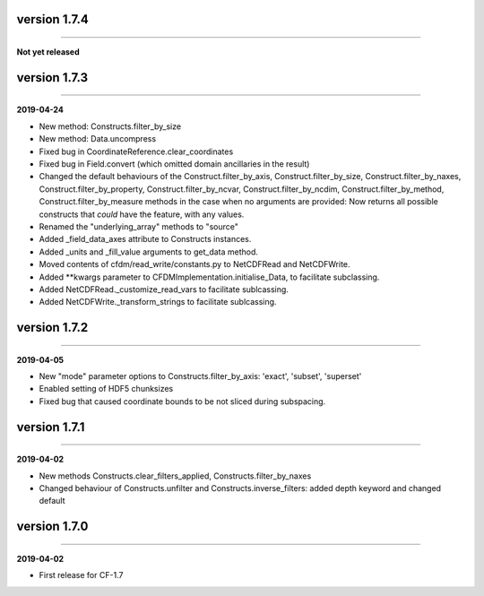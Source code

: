 version 1.7.4
-------------
----

**Not yet released**

version 1.7.3
-------------
----

**2019-04-24**

* New method: Constructs.filter_by_size
* New method: Data.uncompress
* Fixed bug in CoordinateReference.clear_coordinates
* Fixed bug in Field.convert (which omitted domain ancillaries in the result)
* Changed the default behaviours of the Construct.filter_by_axis,
  Construct.filter_by_size, Construct.filter_by_naxes,
  Construct.filter_by_property, Construct.filter_by_ncvar,
  Construct.filter_by_ncdim, Construct.filter_by_method,
  Construct.filter_by_measure methods in the case when no arguments
  are provided: Now returns all possible constructs that *could* have
  the feature, with any values.
* Renamed the "underlying_array" methods to "source"
* Added _field_data_axes attribute to Constructs instances.
* Added _units and _fill_value arguments to get_data method.
* Moved contents of cfdm/read_write/constants.py to NetCDFRead and
  NetCDFWrite.
* Added **kwargs parameter to CFDMImplementation.initialise_Data, to
  facilitate subclassing.
* Added NetCDFRead._customize_read_vars to facilitate sublcassing.
* Added NetCDFWrite._transform_strings to facilitate sublcassing.

version 1.7.2
-------------
----

**2019-04-05**

* New "mode" parameter options to Constructs.filter_by_axis: 'exact',
  'subset', 'superset'
* Enabled setting of HDF5 chunksizes
* Fixed bug that caused coordinate bounds to be not sliced during
  subspacing.

version 1.7.1
-------------
----

**2019-04-02**

* New methods Constructs.clear_filters_applied,
  Constructs.filter_by_naxes
* Changed behaviour of Constructs.unfilter and
  Constructs.inverse_filters: added depth keyword and changed default

version 1.7.0
-------------
----

**2019-04-02**

* First release for CF-1.7
